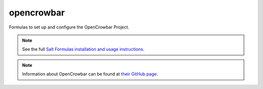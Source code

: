 ===========
opencrowbar
===========

Formulas to set up and configure the OpenCrowbar Project.

.. note::

    See the full `Salt Formulas installation and usage instructions
    <http://docs.saltstack.com/en/latest/topics/development/conventions/formulas.html>`_.

.. note::

    Information about OpenCrowbar can be found at `their GitHub page
    <https://github.com/opencrowbar/core>`_.
